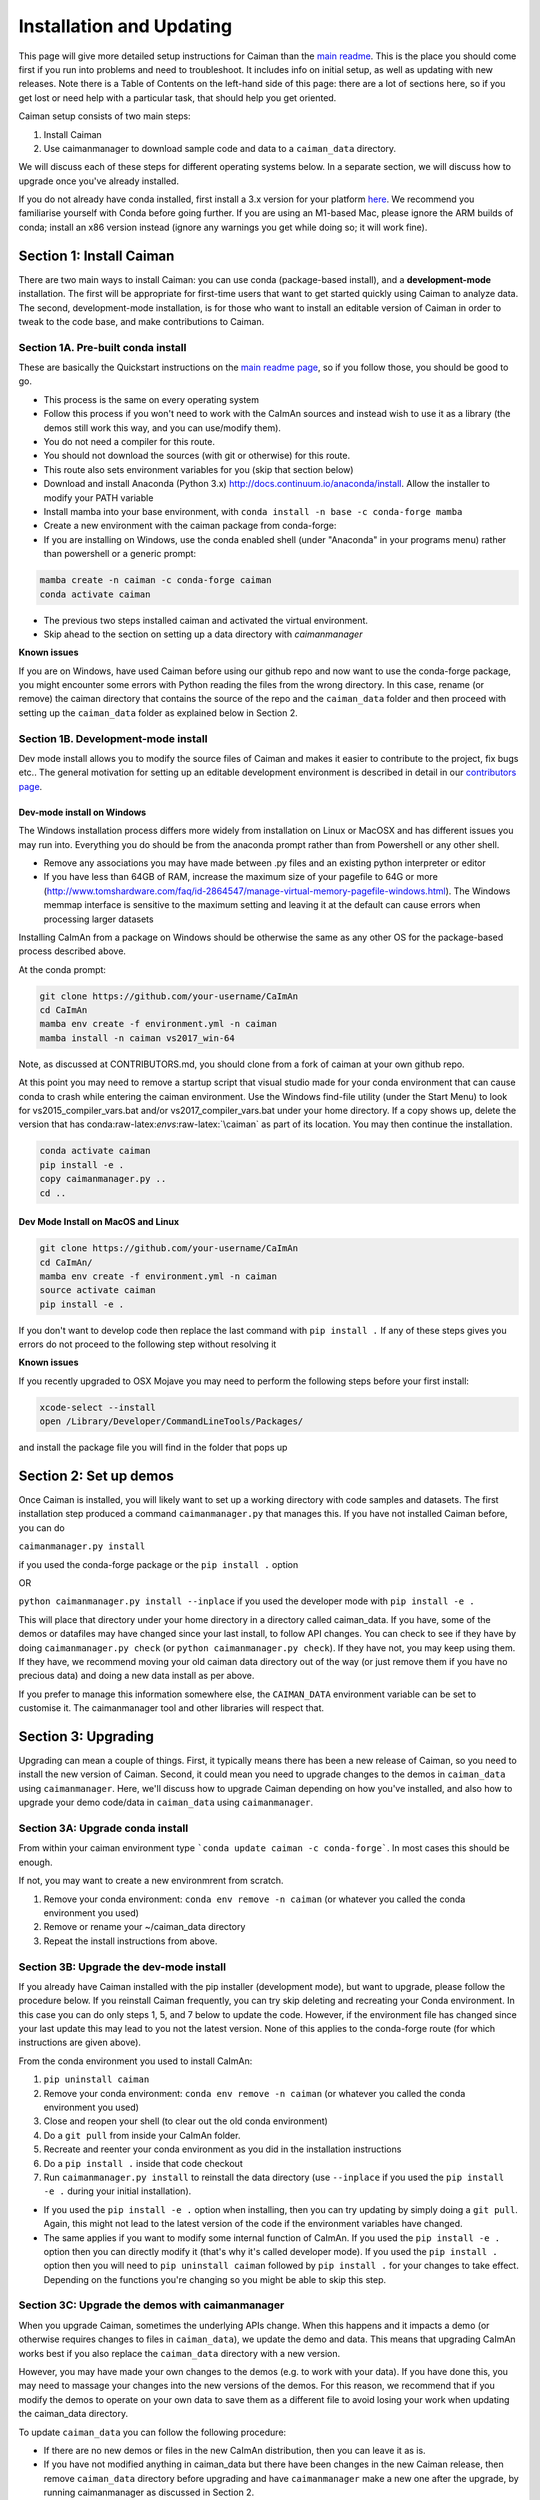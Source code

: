 Installation and Updating
=========================

This page will give more detailed setup instructions for Caiman than the `main readme <../../README.md>`_. This is the place 
you should come first if you run into problems and need to troubleshoot. It includes info on initial setup, as well as 
updating with new releases. Note there is a Table of Contents on the left-hand side of this page: there are a lot of 
sections here, so if you get lost or need help with a particular task, that should help you get oriented. 

Caiman setup consists of two main steps:

1. Install Caiman
2. Use caimanmanager to download sample code and data to a ``caiman_data`` directory.

We will discuss each of these steps for different operating systems below. In a separate section, we will discuss how to 
upgrade once you've already installed. 

If you do not already have conda installed, first install a 3.x version for your platform `here <https://docs.conda.io/en/latest/miniconda.html>`_. 
We recommend you familiarise yourself with Conda before going further. If you are using an M1-based Mac, please ignore the 
ARM builds of conda; install an x86 version instead (ignore any warnings you get while doing so; it will work fine).


Section 1: Install Caiman
-------------------------

There are two main ways to install Caiman: you can use conda (package-based install), and a **development-mode** 
installation. The first will be appropriate for first-time users that want to get started quickly using 
Caiman to analyze data. The second, development-mode installation, is for those who want to install an 
editable version of Caiman in order to tweak to the code base, and make contributions to Caiman.


Section 1A. Pre-built conda install
~~~~~~~~~~~~~~~~~~~~~~~~~~~~~~~~~~~
These are basically the Quickstart instructions on the `main readme page <../../README.md>`_, so if you follow those, you 
should be good to go. 

.. raw:: html

   <details>
   <summary>Conda installer instructions</summary>

-  This process is the same on every operating system
-  Follow this process if you won't need to work with the CaImAn sources
   and instead wish to use it as a library (the demos still work this way, and
   you can use/modify them).
-  You do not need a compiler for this route.
-  You should not download the sources (with git or otherwise) for this route.
-  This route also sets environment variables for you (skip that section below)
-  Download and install Anaconda (Python 3.x)
   http://docs.continuum.io/anaconda/install. Allow the installer to
   modify your PATH variable
-  Install mamba into your base environment, with ``conda install -n base -c conda-forge mamba``
-  Create a new environment with the caiman package from conda-forge:
-  If you are installing on Windows, use the conda enabled shell (under "Anaconda" in your programs menu) rather than powershell or a generic prompt:

.. code:: bash

    mamba create -n caiman -c conda-forge caiman
    conda activate caiman

- The previous two steps installed caiman and activated the virtual environment. 
-  Skip ahead to the section on setting up a data directory with `caimanmanager`

**Known issues**

If you are on Windows, have used Caiman before using our github repo and now want to use the conda-forge package,
you might encounter some errors with Python reading the files from the wrong directory. In this case, rename
(or remove) the caiman directory that contains the source of the repo and the ``caiman_data`` folder and then proceed
with setting up the ``caiman_data`` folder as explained below in Section 2.

.. raw:: html

   </details>


Section 1B. Development-mode install
~~~~~~~~~~~~~~~~~~~~~~~~~~~~~~~~~~~~

Dev mode install allows you to modify the source files of Caiman and makes it easier
to contribute to the project, fix bugs etc.. The general motivation for setting up
an editable development environment is described in detail in our `contributors page <../../CONTRIBUTING.md>`_.


Dev-mode install on Windows
^^^^^^^^^^^^^^^^^^^^^^^^^^^^

.. raw:: html

   <details>
   <summary>Dev Mode Installation on Windows</summary>

The Windows installation process differs more widely from installation
on Linux or MacOSX and has different issues you may run into. Everything 
you do should be from the anaconda prompt rather than from Powershell 
or any other shell.

-  Remove any associations you may have made between .py files and an existing python
   interpreter or editor
-  If you have less than 64GB of RAM, increase the maximum size of your pagefile to 64G or more
   (http://www.tomshardware.com/faq/id-2864547/manage-virtual-memory-pagefile-windows.html).
   The Windows memmap interface is sensitive to the maximum setting
   and leaving it at the default can cause errors when processing larger
   datasets
Installing CaImAn from a package on Windows should be otherwise the same as any other OS for the
package-based process described above.

At the conda prompt:

.. code:: bash

     git clone https://github.com/your-username/CaImAn
     cd CaImAn
     mamba env create -f environment.yml -n caiman
     mamba install -n caiman vs2017_win-64


Note, as discussed at CONTRIBUTORS.md, you should clone from a fork of caiman at your own 
github repo. 

At this point you may need to remove a startup script that visual
studio made for your conda environment that can cause conda to crash
while entering the caiman environment. Use the Windows find-file utility
(under the Start Menu) to look for vs2015_compiler_vars.bat and/or
vs2017_compiler_vars.bat under your home directory. If a copy shows up, delete the version that has
conda:raw-latex:`\envs`:raw-latex:`\caiman` as part of its location.
You may then continue the installation.

.. code:: bash

     conda activate caiman
     pip install -e .  
     copy caimanmanager.py ..
     cd ..

.. raw:: html

   </details>

Dev Mode Install on MacOS and Linux
^^^^^^^^^^^^^^^^^^^^^^^^^^^^^^^^^^^^

.. raw:: html

   <details>
   <summary>Installation on MacOS and Linux</summary>

.. code:: bash

     git clone https://github.com/your-username/CaImAn
     cd CaImAn/
     mamba env create -f environment.yml -n caiman
     source activate caiman
     pip install -e .

If you don't want to develop code then replace the last command with
``pip install .`` If any of these steps gives you errors do not
proceed to the following step without resolving it

**Known issues**

If you recently upgraded to OSX Mojave you may need to perform the
following steps before your first install:

.. code:: bash

     xcode-select --install
     open /Library/Developer/CommandLineTools/Packages/

and install the package file you will find in the folder that pops up

.. raw:: html

   </details>



Section 2: Set up demos 
-----------------------

Once Caiman is installed, you will likely want to set up a working directory with
code samples and datasets. The first installation step produced a command ``caimanmanager.py`` that
manages this. If you have not installed Caiman before, you can do

``caimanmanager.py install``

if you used the conda-forge package or the ``pip install .`` option

OR

``python caimanmanager.py install --inplace`` if you used the developer
mode with ``pip install -e .``

This will place that directory under your home directory in a directory
called caiman_data. If you have, some of the demos or datafiles may have
changed since your last install, to follow API changes. You can check to
see if they have by doing ``caimanmanager.py check``
(or ``python caimanmanager.py check``). If they have not,
you may keep using them. If they have, we recommend moving your old
caiman data directory out of the way (or just remove them if you have no
precious data) and doing a new data install as per above.

If you prefer to manage this information somewhere else, the
``CAIMAN_DATA`` environment variable can be set to customise it. The
caimanmanager tool and other libraries will respect that.


Section 3: Upgrading
--------------------

Upgrading can mean a couple of things. First, it typically means there has been a new release of Caiman, so you need 
to install the new version of Caiman. Second, it could mean you need
to upgrade changes to the demos in ``caiman_data`` using ``caimanmanager``. Here, we'll discuss how to upgrade 
Caiman depending on how you've installed, and also how to upgrade your demo code/data in ``caiman_data`` using 
``caimanmanager``. 


Section 3A: Upgrade conda install
~~~~~~~~~~~~~~~~~~~~~~~~~~~~~~~~~

.. raw:: html

   <details>
   <summary>Updating the conda-forge package</summary>

From within your caiman environment type ```conda update caiman -c conda-forge```. In most cases this should be enough.

If not, you may want to create a new environmrent from scratch. 

1. Remove your conda environment: ``conda env remove -n caiman`` (or whatever you called the conda environment you used)

2. Remove or rename your ~/caiman_data directory

3. Repeat the install instructions from above.

.. raw:: html

   </details>


Section 3B: Upgrade the dev-mode install
~~~~~~~~~~~~~~~~~~~~~~~~~~~~~~~~~~~~~~~~

.. raw:: html

   <details>
   <summary>Updating in development mode</summary>

If you already have Caiman installed with the pip installer (development mode),
but want to upgrade, please follow the procedure below. If you
reinstall Caiman frequently, you can try skip deleting and recreating
your Conda environment. In this case you can do only steps 1, 5, and 7
below to update the code. However, if the environment file has changed
since your last update this may lead to you not the latest version. None of this applies
to the conda-forge route (for which instructions are given above).

From the conda environment you used to install CaImAn:

1. ``pip uninstall caiman``

2. Remove your conda environment: ``conda env remove -n caiman`` (or whatever you called the conda environment you used)

3. Close and reopen your shell (to clear out the old conda environment)

4. Do a ``git pull`` from inside your CaImAn folder.

5. Recreate and reenter your conda environment as you did in the installation instructions

6. Do a ``pip install .`` inside that code checkout

7. Run ``caimanmanager.py install`` to reinstall the data directory (use ``--inplace`` if you used the ``pip install -e .`` during your initial installation).

-  If you used the ``pip install -e .`` option when installing, then you
   can try updating by simply doing a ``git pull``. Again, this might
   not lead to the latest version of the code if the environment
   variables have changed.

-  The same applies if you want to modify some internal function of
   CaImAn. If you used the ``pip install -e .`` option then you can
   directly modify it (that's why it's called developer mode). If you
   used the ``pip install .`` option then you will need to
   ``pip uninstall caiman`` followed by ``pip install .`` for your
   changes to take effect. Depending on the functions you're changing so
   you might be able to skip this step.

.. raw:: html

   </details>


Section 3C: Upgrade the demos with caimanmanager
~~~~~~~~~~~~~~~~~~~~~~~~~~~~~~~~~~~~~~~~~~~~~~~~~

.. raw:: html

   <details>
   <summary>Upgrade the demos</summary>

When you upgrade Caiman, sometimes the underlying APIs change. When this happens and it impacts a demo (or otherwise 
requires changes to files in ``caiman_data``), we update the demo and data. This means that upgrading CaImAn works 
best if you also replace the ``caiman_data`` directory with a new version.

However, you may have made your own changes to the demos (e.g. to work with your data). If you have done this, 
you may need to massage your changes into the new versions of the demos. For this reason, we recommend that if 
you modify the demos to operate on your own data to save them as a different file to avoid losing your work 
when updating the caiman_data directory.

To update ``caiman_data`` you can follow the following procedure:

- If there are no new demos or files in the new CaImAn distribution, then you can leave it as is.

- If you have not modified anything in caiman_data but there have been changes in the new Caiman release, 
  then remove ``caiman_data`` directory before upgrading and have ``caimanmanager`` make a new one after the upgrade, by 
  running caimanmanager as discussed in Section 2.

- If you have extensively modified things in ``caiman_data``, rename your ``caiman_data`` directory, and have caimanmanager 
  make a new one after the upgrade, and then massage your changes back in. E.g., if you have extensively 
  modified ``demo_pipeline.ipynb`` for your personal use-case, then change the name of this notebook before putting it back into ``caiman_data``.

.. raw:: html

   </details>

Section 4: Miscellaneous
-------------------------

Section 4A: Setting up environment variables
~~~~~~~~~~~~~~~~~~~~~~~~~~~~~~~~~~~~~~~~~~~~

To make the package work *efficiently* and eliminate "crosstalk" between
different processes, some multithreading operations need to be turned off
This is for Linux and Windows and is not necessary is OSX. This process is
not needed if you installed using conda/mamba.

For **Linux (and OSX)** run these commands before launching Python:

.. code:: bash

     export MKL_NUM_THREADS=1
     export OPENBLAS_NUM_THREADS=1
     export VECLIB_MAXIMUM_THREADS=1

For **Windows** run the same commands, replacing the word ```export``` with the word ```set```.

The commands should be run *every time* before launching python. It is
recommended that you save these values inside your environment so you
don’t have to repeat this process every time. You can do this by
following the instructions
`here <https://conda.io/projects/conda/en/latest/user-guide/tasks/manage-environments.html#saving-environment-variables>`__.

**If you installed using the conda-forge package, this is done automatically for you.**


Section 4B: Requirements
~~~~~~~~~~~~~~~~~~~~~~~~

32G RAM is required for a good experience, and depending on datasets, more may be necessary. Caiman is optimized for use by 
multiple CPUs, so workstations or clusters with multiple CPU cores are ideal (8+ logical cores). GPU computation is not used 
heavily by Caiman (though see Section 4D). 

Right now, Caiman works and is supported on the following platforms:

- Linux on 64-bit x86 CPUs
- MacOS on 64-bit x86 CPUs
- Windows on 64-bit x86 CPUs

ARM-based versions of Apple hardware work (if on a 16G model), but currently happen under x86 emulation and we cannot 
support them as well.  Support for Linux on ARM (e.g. AWS Graviton) is not available (but it may work with the port of conda, 
if you compile Caiman yourself - we do not have binary packages and this is untested). If you care about this, please let us know.


Section 4C: Installing additional packages
~~~~~~~~~~~~~~~~~~~~~~~~~~~~~~~~~~~~~~~~~~

Caiman installs through the conda-forge conda channel. Some packages are available on multiple conda channels, and in this 
case it is important that you use the conda-forge channel if possible. To do this, when installing new packages 
inside your environment, use the following command:

::

   mamba install -c conda-forge --override-channels NEW_PACKAGE_NAME

You will notice that any packages installed this way will mention, in their listing, 
that they are from conda-forge, with none of them having a blank origin. If you don't do this, 
differences between how packages are built in different channels could lead to some packages failing to work
(e.g., OpenCV). 

Section 4D: Other topics
~~~~~~~~~~~~~~~~~~~~~~~~~

- `Running Caiman on a cluster <./Cluster.md>`_ 
- `Setting up Caiman to use your GPUs <./README-GPU.md>`_
- `Install quirks on some older Linux distributions <./README-Distros.md>`_ 